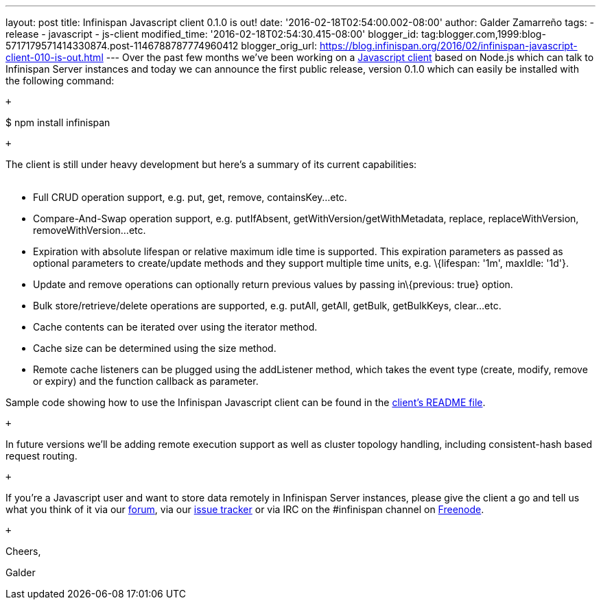 ---
layout: post
title: Infinispan Javascript client 0.1.0 is out!
date: '2016-02-18T02:54:00.002-08:00'
author: Galder Zamarreño
tags:
- release
- javascript
- js-client
modified_time: '2016-02-18T02:54:30.415-08:00'
blogger_id: tag:blogger.com,1999:blog-5717179571414330874.post-1146788787774960412
blogger_orig_url: https://blog.infinispan.org/2016/02/infinispan-javascript-client-010-is-out.html
---
Over the past few months we've been working on a
https://github.com/infinispan/js-client[Javascript client] based on
Node.js which can talk to Infinispan Server instances and today we can
announce the first public release, version 0.1.0 which can easily be
installed with the following command:

 +

$ npm install infinispan

 +

The client is still under heavy development but here's a summary of its
current capabilities: +
 +

* Full CRUD operation support, e.g. put, get, remove, containsKey...etc.
* Compare-And-Swap operation support, e.g. putIfAbsent,
getWithVersion/getWithMetadata, replace, replaceWithVersion,
removeWithVersion...etc.
* Expiration with absolute lifespan or relative maximum idle time is
supported. This expiration parameters as passed as optional parameters
to create/update methods and they support multiple time units, e.g.
\{lifespan: '1m', maxIdle: '1d'}.
* Update and remove operations can optionally return previous values by
passing in\{previous: true} option.
* Bulk store/retrieve/delete operations are supported, e.g. putAll,
getAll, getBulk, getBulkKeys, clear...etc.
* Cache contents can be iterated over using the iterator method.
* Cache size can be determined using the size method.
* Remote cache listeners can be plugged using the addListener method,
which takes the event type (create, modify, remove or expiry) and the
function callback as parameter.

Sample code showing how to use the Infinispan Javascript client can be
found in the
https://github.com/infinispan/js-client/blob/master/README.md[client's
README file].

 +

In future versions we'll be adding remote execution support as well as
cluster topology handling, including consistent-hash based request
routing.

 +

If you're a Javascript user and want to store data remotely in
Infinispan Server instances, please give the client a go and tell us
what you think of it via our
https://developer.jboss.org/en/infinispan/content[forum], via our
https://issues.jboss.org/projects/ISPN[issue tracker] or via IRC on the
#infinispan channel on https://issues.jboss.org/projects/ISPN[Freenode].

 +

Cheers,

Galder

